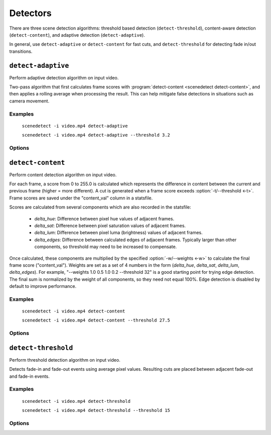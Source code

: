 
.. _cli-detectors:

***********************************************************************
Detectors
***********************************************************************

There are three scene detection algorithms: threshold based detection (``detect-threshold``), content-aware detection (``detect-content``), and adaptive detection (``detect-adaptive``).

In general, use ``detect-adaptive`` or ``detect-content`` for fast cuts, and ``detect-threshold`` for detecting fade in/out transitions.

.. program:: scenedetect detect-adaptive

``detect-adaptive``
========================================================================

Perform adaptive detection algorithm on input video.

Two-pass algorithm that first calculates frame scores with :program:`detect-content <scenedetect detect-content>`, and then applies a rolling average when processing the result. This can help mitigate false detections in situations such as camera movement.

Examples
------------------------------------------------------------------------

    ``scenedetect -i video.mp4 detect-adaptive``

    ``scenedetect -i video.mp4 detect-adaptive --threshold 3.2``

Options
------------------------------------------------------------------------

.. option:: -t VAL, --threshold VAL

  Threshold (float) that frame score must exceed to trigger a cut. Refers to "adaptive_ratio" in stats file.

  Default: ``3.0``

.. option:: -c VAL, --min-content-val VAL

  Minimum threshold (float) that "content_val" must exceed to trigger a cut.

  Default: ``15.0``

.. option:: -d VAL, --min-delta-hsv VAL

  [DEPRECATED] Use :option:`-c/--min-content-val <-c>` instead.

  Default: ``15.0``

.. option:: -f VAL, --frame-window VAL

  Size of window to detect deviations from mean. Represents how many frames before/after the current one to use for mean.

  Default: ``2``

.. option:: -w, --weights

  Weights of 4 components ("delta_hue", "delta_sat", "delta_lum", "delta_edges") used to calculate "content_val".

  Default: ``1.000, 1.000, 1.000, 0.000``

.. option:: -l, --luma-only

  Only use luma (brightness) channel. Useful for greyscale videos. Equivalent to "--weights 0 0 1 0".

.. option:: -k N, --kernel-size N

  Size of kernel for expanding detected edges. Must be odd number >= 3. If unset, size is estimated using video resolution.

  Default: ``auto``

.. option:: -m TIMECODE, --min-scene-len TIMECODE

  Minimum length of any scene. Overrides global option :option:`-m/--min-scene-len <scenedetect -m>`. TIMECODE can be specified in frames (:option:`-m=100 <-m>`), in seconds with `s` suffix (:option:`-m=3.5s <-m>`), or timecode (:option:`-m=00:01:52.778 <-m>`).


.. program:: scenedetect detect-content

``detect-content``
========================================================================

Perform content detection algorithm on input video.

For each frame, a score from 0 to 255.0 is calculated which represents the difference in content between the current and previous frame (higher = more different). A cut is generated when a frame score exceeds :option:`-t/--threshold <-t>`. Frame scores are saved under the "content_val" column in a statsfile.

Scores are calculated from several components which are also recorded in the statsfile:

 - *delta_hue*: Difference between pixel hue values of adjacent frames.

 - *delta_sat*: Difference between pixel saturation values of adjacent frames.

 - *delta_lum*: Difference between pixel luma (brightness) values of adjacent frames.

 - *delta_edges*: Difference between calculated edges of adjacent frames. Typically larger than other components, so threshold may need to be increased to compensate.

Once calculated, these components are multiplied by the specified :option:`-w/--weights <-w>` to calculate the final frame score ("content_val").  Weights are set as a set of 4 numbers in the form (*delta_hue*, *delta_sat*, *delta_lum*, *delta_edges*). For example, "--weights 1.0 0.5 1.0 0.2 --threshold 32" is a good starting point for trying edge detection. The final sum is normalized by the weight of all components, so they need not equal 100%. Edge detection is disabled by default to improve performance.

Examples
------------------------------------------------------------------------

    ``scenedetect -i video.mp4 detect-content``

    ``scenedetect -i video.mp4 detect-content --threshold 27.5``

Options
------------------------------------------------------------------------

.. option:: -t VAL, --threshold VAL

  Threshold (float) that frame score must exceed to trigger a cut. Refers to "content_val" in stats file.

  Default: ``27.0``

.. option:: -w HUE SAT LUM EDGE, --weights HUE SAT LUM EDGE

  Weights of 4 components used to calculate frame score from (delta_hue, delta_sat, delta_lum, delta_edges).

  Default: ``1.000, 1.000, 1.000, 0.000``

.. option:: -l, --luma-only

  Only use luma (brightness) channel. Useful for greyscale videos. Equivalent to setting "-w 0 0 1 0".

.. option:: -k N, --kernel-size N

  Size of kernel for expanding detected edges. Must be odd integer greater than or equal to 3. If unset, kernel size is estimated using video resolution.

  Default: ``auto``

.. option:: -m TIMECODE, --min-scene-len TIMECODE

  Minimum length of any scene. Overrides global option :option:`-m/--min-scene-len <scenedetect -m>`. TIMECODE can be specified in frames (:option:`-m=100 <-m>`), in seconds with `s` suffix (:option:`-m=3.5s <-m>`), or timecode (:option:`-m=00:01:52.778 <-m>`).


.. program:: scenedetect detect-threshold

``detect-threshold``
========================================================================

Perform threshold detection algorithm on input video.

Detects fade-in and fade-out events using average pixel values. Resulting cuts are placed between adjacent fade-out and fade-in events.

Examples
------------------------------------------------------------------------

    ``scenedetect -i video.mp4 detect-threshold``

    ``scenedetect -i video.mp4 detect-threshold --threshold 15``

Options
------------------------------------------------------------------------

.. option:: -t VAL, --threshold VAL

  Threshold (integer) that frame score must exceed to start a new scene. Refers to "delta_rgb" in stats file.

  Default: ``12.0``

.. option:: -f PERCENT, --fade-bias PERCENT

  Percent (%) from -100 to 100 of timecode skew of cut placement. -100 indicates the start frame, +100 indicates the end frame, and 0 is the middle of both.

  Default: ``0``

.. option:: -l, --add-last-scene

  If set and video ends after a fade-out event, generate a final cut at the last fade-out position.

  Default: ``True``

.. option:: -m TIMECODE, --min-scene-len TIMECODE

  Minimum length of any scene. Overrides global option :option:`-m/--min-scene-len <scenedetect -m>`. TIMECODE can be specified in frames (:option:`-m=100 <-m>`), in seconds with `s` suffix (:option:`-m=3.5s <-m>`), or timecode (:option:`-m=00:01:52.778 <-m>`).

